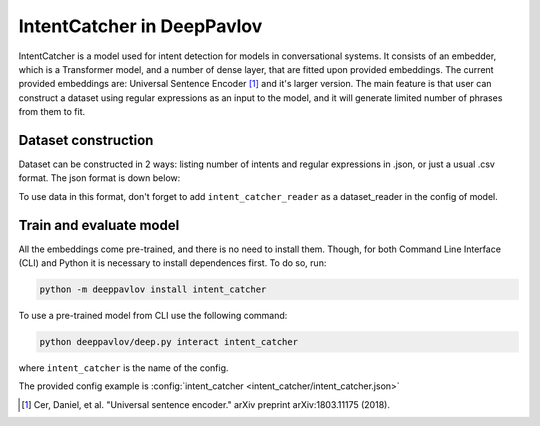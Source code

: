 IntentCatcher in DeepPavlov
===========================

IntentCatcher is a model used for intent detection for models in conversational systems.
It consists of an embedder, which is a Transformer model, and a number of dense layer, that are fitted upon provided embeddings. The current provided embeddings are: Universal Sentence Encoder [1]_ and it's larger version.
The main feature is that user can construct a dataset using regular expressions as an input to the model, and it will generate limited number of phrases from them to fit.

Dataset construction
--------------------

Dataset can be constructed in 2 ways: listing number of intents and regular expressions in .json, or just a usual .csv format.
The json format is down below:

.. code:: json
  {
    "intent_1": ["regexp1", "regexp2"]
  }

To use data in this format, don't forget to add ``intent_catcher_reader`` as a dataset_reader in the config of model.

Train and evaluate model
------------------------

All the embeddings come pre-trained, and there is no need to install them. Though, for both Command Line Interface (CLI) and Python it is necessary to install dependences first.
To do so, run:

.. code:: bash

    python -m deeppavlov install intent_catcher

To use a pre-trained model from CLI use the following command:

.. code:: bash

    python deeppavlov/deep.py interact intent_catcher

where ``intent_catcher`` is the name of the config.

The provided config example is :config:`intent_catcher <intent_catcher/intent_catcher.json>`

.. [1] Cer, Daniel, et al. "Universal sentence encoder." arXiv preprint arXiv:1803.11175 (2018).
